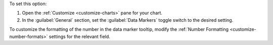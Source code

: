 To set this option:

1. Open the :ref:`Customize <customize-charts>` pane for your chart.

#. In the :guilabel:`General` section, set the
   :guilabel:`Data Markers` toggle switch to the desired setting.

To customize the formatting of the number in the data marker tooltip,
modify the :ref:`Number Formatting <customize-number-formats>`
settings for the relevant field.
